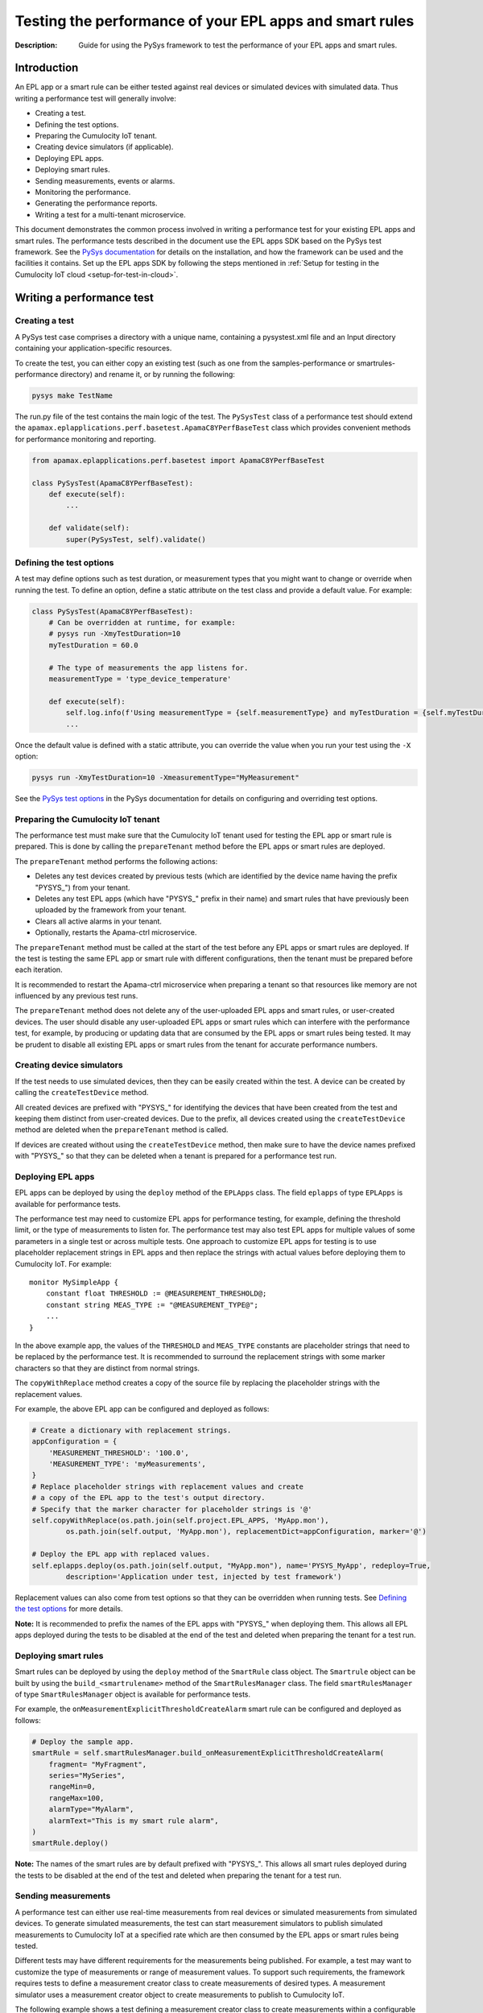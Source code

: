 ========================================================
Testing the performance of your EPL apps and smart rules
========================================================
:Description: Guide for using the PySys framework to test the performance of your EPL apps and smart rules.

Introduction
============

An EPL app or a smart rule can be either tested against real devices or simulated devices with simulated data. Thus writing a performance test will generally involve:

+ Creating a test.
+ Defining the test options.
+ Preparing the Cumulocity IoT tenant.
+ Creating device simulators (if applicable).
+ Deploying EPL apps.
+ Deploying smart rules.
+ Sending measurements, events or alarms.
+ Monitoring the performance.
+ Generating the performance reports.
+ Writing a test for a multi-tenant microservice.

This document demonstrates the common process involved in writing a performance test for your existing EPL apps and smart rules. The performance tests described in the document use the EPL apps SDK based on the PySys test framework. See the `PySys documentation <https://pysys-test.github.io/pysys-test/>`_  for details on the installation, and how the framework can be used and the facilities it contains. Set up the EPL apps SDK by following the steps mentioned in :ref:`Setup for testing in the Cumulocity IoT cloud <setup-for-test-in-cloud>`.

Writing a performance test
===========================

Creating a test
-------------------------
A PySys test case comprises a directory with a unique name, containing a pysystest.xml file and an Input directory containing your application-specific resources.

To create the test, you can either copy an existing test (such as one from the samples-performance or smartrules-performance directory) and rename it, or by running the following:

.. code-block:: shell
    
    pysys make TestName

The run.py file of the test contains the main logic of the test. The ``PySysTest`` class of a performance test should extend the ``apamax.eplapplications.perf.basetest.ApamaC8YPerfBaseTest`` class which provides convenient methods for performance monitoring and reporting.

.. code-block:: python

    from apamax.eplapplications.perf.basetest import ApamaC8YPerfBaseTest

    class PySysTest(ApamaC8YPerfBaseTest):
        def execute(self):
            ...
        
        def validate(self):
            super(PySysTest, self).validate()


Defining the test options
---------------------------
A test may define options such as test duration, or measurement types that you might want to change or override when running the test. To define an option, define a static attribute on the test class and provide a default value. For example:

.. code-block:: python

    class PySysTest(ApamaC8YPerfBaseTest):
        # Can be overridden at runtime, for example: 
        # pysys run -XmyTestDuration=10
        myTestDuration = 60.0

        # The type of measurements the app listens for.
        measurementType = 'type_device_temperature'

        def execute(self):
            self.log.info(f'Using measurementType = {self.measurementType} and myTestDuration = {self.myTestDuration}')
            ... 

Once the default value is defined with a static attribute, you can override the value when you run your test using the ``-X`` option:

.. code-block:: shell
    
    pysys run -XmyTestDuration=10 -XmeasurementType="MyMeasurement"

See the `PySys test options <https://pysys-test.github.io/pysys-test/UserGuide.html#configuring-and-overriding-test-options>`_ in the PySys documentation for details on configuring and overriding test options.

Preparing the Cumulocity IoT tenant
------------------------------------
The performance test must make sure that the Cumulocity IoT tenant used for testing the EPL app or smart rule is prepared. This is done by calling the ``prepareTenant`` method before the EPL apps or smart rules are deployed.

The ``prepareTenant`` method performs the following actions:

+ Deletes any test devices created by previous tests (which are identified by the device name having the prefix "PYSYS\_") from your tenant.
+ Deletes any test EPL apps (which have "PYSYS\_" prefix in their name) and smart rules that have previously been uploaded by the framework from your tenant.
+ Clears all active alarms in your tenant.
+ Optionally, restarts the Apama-ctrl microservice.

The ``prepareTenant`` method must be called at the start of the test before any EPL apps or smart rules are deployed. If the test is testing the same EPL app or smart rule with different configurations, then the tenant must be prepared before each iteration.

It is recommended to restart the Apama-ctrl microservice when preparing a tenant so that resources like memory are not influenced by any previous test runs.

The ``prepareTenant`` method does not delete any of the user-uploaded EPL apps and smart rules, or user-created devices. The user should disable any user-uploaded EPL apps or smart rules which can interfere with the performance test, for example, by producing or updating data that are consumed by the EPL apps or smart rules being tested. It may be prudent to disable all existing EPL apps or smart rules from the tenant for accurate performance numbers.

Creating device simulators
---------------------------
If the test needs to use simulated devices, then they can be easily created within the test. A device can be created by calling the ``createTestDevice`` method. 

All created devices are prefixed with "PYSYS\_" for identifying the devices that have been created from the test and keeping them distinct from user-created devices. Due to the prefix, all devices created using the ``createTestDevice`` method are deleted when the ``prepareTenant`` method is called. 

If devices are created without using the ``createTestDevice`` method, then make sure to have the device names prefixed with "PYSYS\_" so that they can be deleted when a tenant is prepared for a performance test run.

Deploying EPL apps
-------------------
EPL apps can be deployed by using the ``deploy`` method of the ``EPLApps`` class. The field ``eplapps`` of type ``EPLApps`` is available for performance tests.

The performance test may need to customize EPL apps for performance testing, for example, defining the threshold limit, or the type of measurements to listen for. The performance test may also test EPL apps for multiple values of some parameters in a single test or across multiple tests. One approach to customize EPL apps for testing is to use placeholder replacement strings in EPL apps and then replace the strings with actual values before deploying them to Cumulocity IoT. For example::

    monitor MySimpleApp {
        constant float THRESHOLD := @MEASUREMENT_THRESHOLD@;
        constant string MEAS_TYPE := "@MEASUREMENT_TYPE@";
        ...
    }

In the above example app, the values of the ``THRESHOLD`` and ``MEAS_TYPE`` constants are placeholder strings that need to be replaced by the performance test. It is recommended to surround the replacement strings with some marker characters so that they are distinct from normal strings.

The ``copyWithReplace`` method creates a copy of the source file by replacing the placeholder strings with the replacement values.

For example, the above EPL app can be configured and deployed as follows:

.. code-block:: python

    # Create a dictionary with replacement strings.
    appConfiguration = {
        'MEASUREMENT_THRESHOLD': '100.0',
        'MEASUREMENT_TYPE': 'myMeasurements',
    }
    # Replace placeholder strings with replacement values and create 
    # a copy of the EPL app to the test's output directory.
    # Specify that the marker character for placeholder strings is '@' 
    self.copyWithReplace(os.path.join(self.project.EPL_APPS, 'MyApp.mon'), 
            os.path.join(self.output, 'MyApp.mon'), replacementDict=appConfiguration, marker='@')
    
    # Deploy the EPL app with replaced values.
    self.eplapps.deploy(os.path.join(self.output, "MyApp.mon"), name='PYSYS_MyApp', redeploy=True, 
            description='Application under test, injected by test framework')

Replacement values can also come from test options so that they can be overridden when running tests. See `Defining the test options`_ for more details.

**Note:** It is recommended to prefix the names of the EPL apps with "PYSYS\_" when deploying them. This allows all EPL apps deployed during the tests to be disabled at the end of the test and deleted when preparing the tenant for a test run.

Deploying smart rules 
----------------------
Smart rules can be deployed by using the ``deploy`` method of the ``SmartRule`` class object. The ``Smartrule`` object can be built by using the ``build_<smartrulename>`` method of the ``SmartRulesManager`` class. 
The field ``smartRulesManager`` of type ``SmartRulesManager`` object is available for performance tests.

For example, the ``onMeasurementExplicitThresholdCreateAlarm`` smart rule can be configured and deployed as follows:

.. code-block:: python

    # Deploy the sample app.
    smartRule = self.smartRulesManager.build_onMeasurementExplicitThresholdCreateAlarm(
        fragment= "MyFragment",
        series="MySeries",
        rangeMin=0,
        rangeMax=100,
        alarmType="MyAlarm",
        alarmText="This is my smart rule alarm",
    )
    smartRule.deploy()

**Note:** The names of the smart rules are by default prefixed with "PYSYS\_". This allows all smart rules deployed during the tests to be disabled at the end of the test and deleted when preparing the tenant for a test run.

Sending measurements
--------------------
A performance test can either use real-time measurements from real devices or simulated measurements from simulated devices. To generate simulated measurements, the test can start measurement simulators to publish simulated measurements to Cumulocity IoT at a specified rate which are then consumed by the EPL apps or smart rules being tested.

Different tests may have different requirements for the measurements being published. For example, a test may want to customize the type of measurements or range of measurement values. To support such requirements, the framework requires tests to define a measurement creator class to create measurements of desired types. A measurement simulator uses a measurement creator object to create measurements to publish to Cumulocity IoT.

The following example shows a test defining a measurement creator class to create measurements within a configurable range:

.. code-block:: python

    # In the 'creator.py' file in the test Input directory.
    import random
    from apamax.eplapplications.perf import ObjectCreator

    class MyMeasurementCreator(ObjectCreator):
        def __init__(lowerBound, upperBound):
            self.lowerBound = lowerBound
            self.upperBound = upperBound

        def createObject(self, device, time):
            return {
                'time': time,
                "type": 'my_measurement',
                "source": { "id": device },
                'my_fragment': {
                    'my_series': {
                        "value": random.uniform(self.lowerBound, self.upperBound)
                    }
                }
            }

Once the measurement creator class is defined, the test can start a measurement simulator process to generate measurements for specified devices with a specified rate per device by calling the ``startMeasurementSimulator`` method. The test needs to pass the path to the Python file containing the measurement creator class, the name of the measurement creator class, and the values for the constructor parameters. 

For example, a test can use the above measurement creator class to generate measurements in the range of 50.0 to 100.0:

.. code-block:: python

    # In the run.py file of the test
    class PySysTest(ApamaC8YPerfBaseTest):
        ...
        def execute(self):
            ...
            self.startMeasurementSimulator(
                ['12345', '12346'],         # Device IDs
                1,                          # The rate of measurements to publish per device per second
                f'{self.input}/creator.py', # The Python file path containing the MyMeasurementCreator class
                'MyMeasurementCreator',     # The name of the measurement class
                [50, 100],                  # The constructor parameters for the MyMeasurementCreator class
            )
            ...

Sending events
--------------------
A performance test that consumes events can either use real-time events from real devices or simulated events from simulated devices. To generate simulated events, the test can start event simulators to publish simulated events to Cumulocity IoT at a specified rate which are then consumed by the EPL apps or smart rules being tested.

Different tests may have different requirements for the events being published. For example, a test may want to customize the type of events. To support such requirements, the framework requires tests to define an event creator class to create events of desired types. An event simulator uses an event creator object to create events to publish to Cumulocity IoT.

The following example shows a test defining an event creator class to create position update events within a configurable range of longitude and latitude:

.. code-block:: python

    # In the 'creator.py' file in the test Input directory.
    import random
    from apamax.eplapplications.perf import ObjectCreator

    class MyEventCreator(ObjectCreator):
        def __init__(self, lang_upper_bound, lang_lower_bound, lat_upper_bound, lat_lower_bound ):
            super(MyEventCreator, self).__init__()
            self.lang_upper_bound = lang_upper_bound
            self.lang_lower_bound = lang_lower_bound
            self.lat_upper_bound  = lat_upper_bound
            self.lat_lower_bound  = lat_lower_bound
        
        def createObject(self, device, time):
            return {
                "time": time,
                "type": "MyEventType",
                "text": "Event Generated",
                "source": {
                    "id": device
                },
                "c8y_Position": {
                    'lng': random.uniform(self.lang_lower_bound, self.lang_upper_bound),
                    'lat': random.uniform(self.lat_lower_bound, self.lat_upper_bound)
                }
            }

Once the event creator class is defined, the test can start an event simulator process to generate events for specified devices with a specified rate per device by calling the ``startEventSimulator`` method. The test needs to pass the path to the Python file containing the event creator class, the name of the event creator class, and the values for the constructor parameters. 

For example, a test can use the above event creator class to generate position update events in the specified range:

.. code-block:: python

    # In the run.py file of the test
    class PySysTest(ApamaC8YPerfBaseTest):
        ...
        def execute(self):
            ...
            self.startEventSimulator(
                ['12345', '12346'],         # Device IDs
                1,                          # The rate of events to publish per device per second
                f'{self.input}/creator.py', # The Python file path containing the MyEventCreator class
                'MyEventCreator',           # The name of the event creator class
                [0.0, 10.0, 0.0. 10.0]      # The constructor parameters for the MyEventCreator class
            )
            ...

Sending alarms
--------------
A performance test that consumes alarms can either use real-time alarms from real devices or simulated alarms from simulated devices. To generate simulated alarms, the test can start alarm simulators to publish simulated alarms to Cumulocity IoT at a specified rate which are then consumed by the EPL apps or smart rules being tested.

Different tests may have different requirements for the alarms being published. For example, a test may want to customize the type of alarms. To support such requirements, the framework requires tests to define an alarm creator class to create alarms of desired types. An alarm simulator uses an alarm creator object to create alarms to publish to Cumulocity IoT.

The following example shows a test defining an alarm creator class to create alarms:

.. code-block:: python

    # In the 'creator.py' file in the test Input directory.
    import random
    from apamax.eplapplications.perf import ObjectCreator

    class MyAlarmsCreator(ObjectCreator):
        
        def createObject(self, device, time):
             return {
                    'source': {
                        'id': device
                    },
                    'type': 'my_alarm',
                    'text': 'My alarm',
                    'severity': 'MAJOR',
                    'status': 'ACTIVE',
                    'time': time,
                    }

Once the alarm creator class is defined, the test can start an alarm simulator process to generate alarms for specified devices with a specified rate per device by calling the ``startAlarmSimulator`` method. The test needs to pass the path to the Python file containing the alarm creator class, the name of the alarm creator class, and the values for the constructor parameters. 

For example, a test can use the above alarm creator class to generate alarms of MAJOR severity:

.. code-block:: python

    # In the run.py file of the test
    class PySysTest(ApamaC8YPerfBaseTest):
        ...
        def execute(self):
            ...
            self.startAlarmSimulator(
                ['12345', '12346'],         # Device IDs
                1,                          # The rate of alarms to publish per device per second
                f'{self.input}/creator.py', # The Python file path containing the MyAlarmsCreator class
                'MyAlarmsCreator',          # The name of the alarm creator class
                []                          # The constructor parameters for the MyAlarmsCreator class
            )
            ...

Monitoring the performance
---------------------------
The framework provides support for monitoring standard resource metrics of the Apama-ctrl microservice. The performance monitoring can be started by calling the ``startPerformanceMonitoring`` method.

The framework repeatedly collects the following raw resource metrics:

+ Aggregate physical memory usage of the microservice (combination of the memory used by the JVM helper and the Apama correlator process).
+ Aggregate CPU usage of the microservice in the most recent period.
+ Size of the correlator input queue.
+ Size of the correlator output queue.
+ The total number of events received by the correlator during the entire test.
+ The total number of events sent from the correlator during the entire test.

The CPU usage of the microservice is the total CPU usage of the whole container as reported by the OS for the cgroup of the entire container.

These metrics are then analyzed (mean, median, etc.) and used for graphing when the performance report is generated at the end of the test.

The test should wait for some time for performance metrics to be gathered before generating the performance report. It is a good practice to define the duration as a test option so that it can be configured easily when running a performance test.

Generating the performance reports
----------------------------------
Once the test has waited for the specified duration for the performance metrics to be collected, it must call the ``generateHTMLReport`` method to enable the generation of the performance report in the HTML format. The performance report (report.html) is generated at the end of the test in the test's output directory.

If the test is testing the same EPL app or smart rule with different configurations, then the ``generateHTMLReport`` method must be called at the end of each iteration. The performance report contains the result of each iteration.

Test configuration details can also be included in the report. The test should provide the values of all test options and test-controlled variables so that they are visible in the report.

In addition to the standard performance metrics, the HTML report can also contain additional performance metrics provided by the test, such as the number of alarms raised.

For example:

.. code-block:: python

    self.generateHTMLReport(
        description='Performance of MyExample app',
        # Test configurations and their values
        testConfigurationDetails={
            'Test duration (secs)': 30,
            'Measurement rate': 10,
        },
        # Extra performance metrics to include in the report.
        extraPerformanceMetrics={
            'Alarms raised': alarms_raised,
            'Alarms cleared': alarms_cleared,
        })

Writing a test for a multi-tenant microservice
===============================================
**Note:** EPL apps are currently not supported in multi-tenant microservices.

Writing a performance test for a multi-tenant microservice is similar to writing a test for a per-tenant microservice, with a few changes to handle multiple tenants.

The test can get a list of tenants subscribed to the multi-tenant Apama-ctrl microservice by calling the ``getSubscribedTenants`` method of the ``CumulocityPlatform`` object. Once the test has acquired the list of tenants to test, prepare each tenant and deploy smart rules to them by passing the tenant object to method calls. If simulated data is required, create simulated devices and start simulators for each tenant by passing the tenant object to method calls.

For example:

.. code-block:: python

    # Start performance monitoring
    perfMonitor = self.startPerformanceMonitoring()

    # Get subscribed tenants
    tenants = self.platform.getSubscribedTenants()

    # For each tenant, prepare it and deploy smart rule
    for tenant in tenants:
        # Prepare tenant
        self.prepareTenant(tenant=tenant)

        # Create SmartRulesManager for each tenant to deploy smart rules
        manager = SmartRulesManager(tenant, self.log)

        # Create smart rule
        rule = manager.build_onMeasurementExplicitThresholdCreateAlarm(...)
        # Deploy smart rule
        rule.deploy()

        if self.useSimulatedData:
            device = self.createTestDevice('my_device', tenant=tenant)
            self.startMeasurementSimulator(devices=[device], tenant=tenant, ...)

    # Wait for enough performance data to be gathered
    self.wait(self.testDuration)

    # Stop performance monitoring
    perfMonitor.stop()

See the OnExplicitThresholdCreateAlarm_MultiTenant sample in the smartrules-performance directory of the EPL Apps Tools SDK for a full example.

**Note:** In the case of multi-tenant microservices, the test framework assumes that the tenant configured in the pysysproject.xml file is an enterprise or management tenant which owns the microservice and is also subscribed to it along with some of its subtenants. It also assumes that the credentials configured in the pysysproject.xml file are valid for all subtenants. If different credentials are required for tenants, the test must create ``CumulocityTenant`` objects individually with the correct credentials.

Running the performance test
=============================
Performance tests can only be run using a Cumulocity IoT tenant with EPL apps and smart rules enabled. Set up the framework to use a Cumulocity IoT tenant by following the steps mentioned in :ref:`Setup for testing in the Cumulocity IoT cloud <setup-for-test-in-cloud>`.

When running a test, test options can be overridden by using the ``-X`` argument. See `Defining the test options`_ for details on defining and providing test options.

For example, to change the test duration of the ``AlarmOnThreshold`` test, run the following:

.. code-block:: shell
    
    pysys run -XtestDuration=180 AlarmOnThreshold

At the end of the test, a basic validation of the test run is performed. See `PySys helpers <https://SoftwareAG.github.io/apama-eplapps-tools/doc/pydoc/>`_ in the EPL Apps Tools documentation for details on validations performed.


Performance report
==================
At the end of a performance test, an HTML report is generated in the test's output directory. When running multiple iterations of the same EPL app or smart rules with different configurations, the results of each iteration are included in the report. The report contains metadata about the microservice and Cumulocity IoT environment, test-specific configurations, performance summary, and graphs.

The report contains the following metadata about the microservice and the Cumulocity IoT environment:

+ Cumulocity IoT tenant URL
+ Cumulocity IoT platform version
+ Apama-ctrl microservice name
+ Apama-ctrl microservice version (product code PAQ)
+ Apama platform version  (product code PAM)
+ Microservice resource limits

The report also contains test-specific configurations specified when calling the ``generateHTMLReport`` method. This usually contains all possible test-controlled variables.

The report contains min, max, mean, median, 75th percentile, 90th percentile, 95th percentile, and 99th percentile of the following standard performance metrics:

+ Total physical memory consumption of the microservice (MB)
+ JVM helper physical memory consumption (MB)
+ Apama correlator physical memory consumption (MB)
+ Correlator input queue size
+ Correlator output queue size
+ Correlator swap rate
+ Total CPU usage of the whole container (milliCPU)

Additionally, the report contains the following standard performance metrics and any extra performance metrics supplied by the test:

+ Total number of events received into the Apama correlator
+ Total number of events sent from the Apama correlator

The report also contains the following graphs over the duration of the test:

+ Correlator input queue and output queue size
+ Total microservice memory consumption, JVM helper memory consumption, and Apama correlator memory consumption
+ Microservice CPU usage

The summary of the various performance metrics and graphs provides an overview of how the microservice performed during the test run and how it varies for different configurations and workloads.

Sample EPL apps and tests
=========================
Multiple sample EPL apps and tests can be found in the samples-performance directory of the EPL Apps Tools SDK. The structure of the samples-performance directory is as follows:

| +--samples-performance
| +-----pysysdirconfig.xml
| +-----pysysproject.xml
| +-----apps/
| +-----correctness/
| +-----performance/

The apps directory contains multiple sample apps for performance testing. The correctness directory contains basic correctness tests of the sample apps. It is recommended to always test your EPL apps for correctness before testing them for performance. See :doc:`Using PySys to test your EPL apps <using-pysys>` for details on testing EPL apps for correctness. The performance directory contains performance tests for each sample app. These tests can be run as explained in `Running the performance test`_.

Sample smart rule performance tests
===================================
Multiple sample smart rule performance tests can be found in the smartrules-performance directory of the EPL Apps Tools SDK. 

The tests can be run as explained in `Running the performance test`_.
